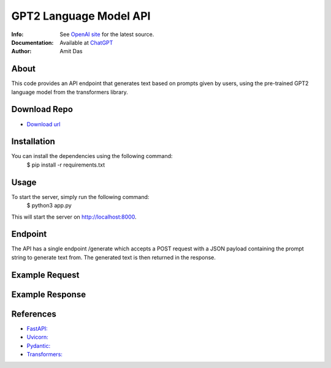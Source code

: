 =======================
GPT2 Language Model API 
=======================
:Info: See `OpenAI site <https://openai.com/blog/chatgpt>`_ for the latest source.
:Documentation: Available at `ChatGPT <https://github.com/mramitdas/ChatGPT/README.rst>`_
:Author: Amit Das


About
=====
This code provides an API endpoint that generates text based on prompts given by users, using the pre-trained GPT2 language model from the transformers library.


Download Repo
=============
- `Download url <https://github.com/mramitdas/chatgpt/archive/refs/heads/main.zip>`_


Installation
============
You can install the dependencies using the following command:
    | $ pip install -r requirements.txt


Usage
=====
To start the server, simply run the following command:
    | $ python3 app.py

This will start the server on http://localhost:8000.


Endpoint
========
The API has a single endpoint /generate which accepts a POST request with a JSON payload containing the prompt string to generate text from. The generated text is then returned in the response.


Example Request
===============
.. code-block:: bash
    POST /generate HTTP/1.1
    Host: localhost:8000
    Content-Type: application/json

    {
        "prompt": "The quick brown fox"
    }


Example Response
================
.. code-block:: bash
    HTTP/1.1 200 OK
    Content-Type: text/plain

    jumps over the lazy dog.


References
==========
- `FastAPI: <https://fastapi.tiangolo.com/>`_
- `Uvicorn: <https://www.uvicorn.org/>`_
- `Pydantic: <https://pydantic-docs.helpmanual.io/>`_
- `Transformers: <https://huggingface.co/transformers/>`_

